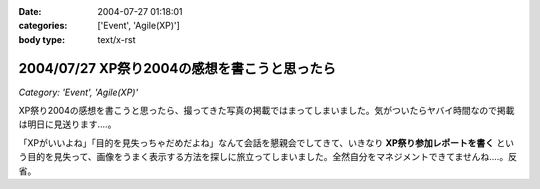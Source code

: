 :date: 2004-07-27 01:18:01
:categories: ['Event', 'Agile(XP)']
:body type: text/x-rst

=============================================
2004/07/27 XP祭り2004の感想を書こうと思ったら
=============================================

*Category: 'Event', 'Agile(XP)'*

XP祭り2004の感想を書こうと思ったら、撮ってきた写真の掲載ではまってしまいました。気がついたらヤバイ時間なので掲載は明日に見送ります‥‥。

「XPがいいよね」「目的を見失っちゃだめだよね」なんて会話を懇親会でしてきて、いきなり **XP祭り参加レポートを書く** という目的を見失って、画像をうまく表示する方法を探しに旅立ってしまいました。全然自分をマネジメントできてませんね‥‥。反省。


.. :extend type: text/plain
.. :extend:

